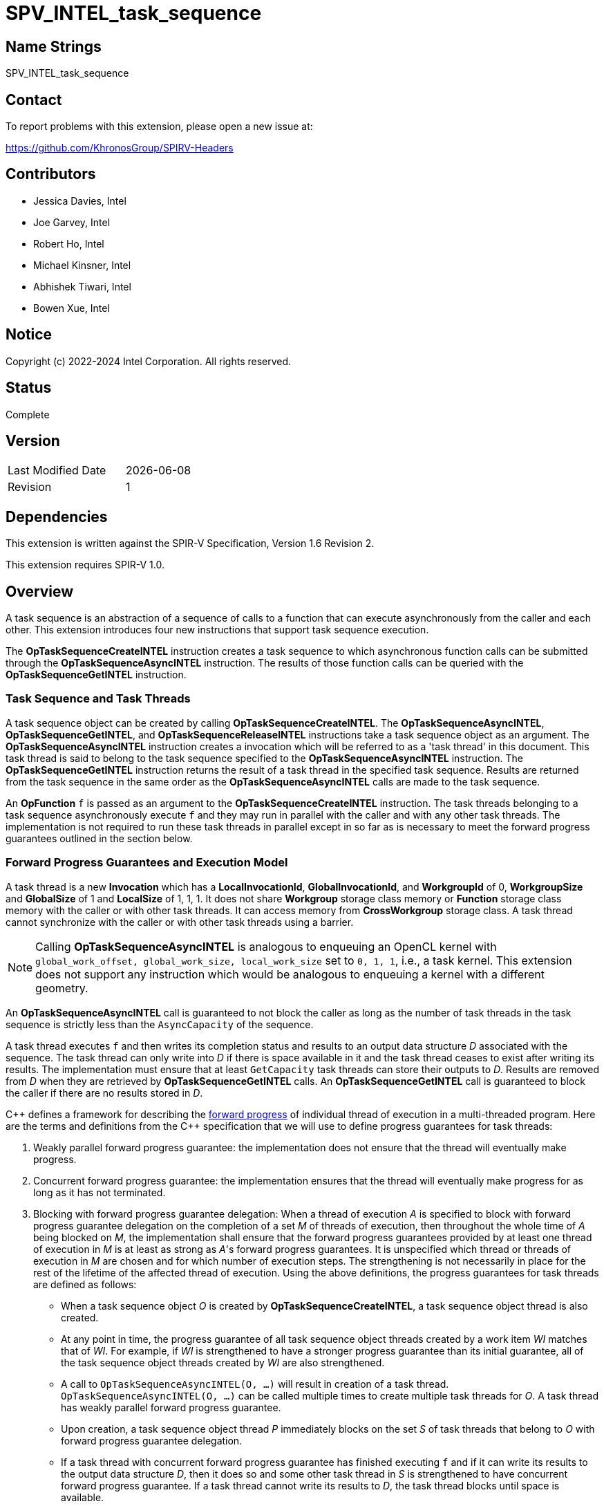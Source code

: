 = SPV_INTEL_task_sequence

== Name Strings

SPV_INTEL_task_sequence

== Contact

To report problems with this extension, please open a new issue at:

https://github.com/KhronosGroup/SPIRV-Headers

== Contributors

- Jessica Davies, Intel +
- Joe Garvey, Intel +
- Robert Ho, Intel +
- Michael Kinsner, Intel +
- Abhishek Tiwari, Intel +
- Bowen Xue, Intel

== Notice

Copyright (c) 2022-2024 Intel Corporation.  All rights reserved.

== Status

Complete

== Version

[width="40%",cols="25,25"]
|========================================
| Last Modified Date | {docdate}
| Revision           | 1
|========================================

== Dependencies

This extension is written against the SPIR-V Specification,
Version 1.6 Revision 2.

This extension requires SPIR-V 1.0.

== Overview

A task sequence is an abstraction of a sequence of calls to a function that can
execute asynchronously from the caller and each other. This extension introduces
four new instructions that support task sequence execution.

The *OpTaskSequenceCreateINTEL* instruction creates a task sequence to which
asynchronous function calls can be submitted through the
*OpTaskSequenceAsyncINTEL* instruction. The results of those function calls can
be queried with the *OpTaskSequenceGetINTEL* instruction.

=== Task Sequence and Task Threads

A task sequence object can be created by calling *OpTaskSequenceCreateINTEL*.
The *OpTaskSequenceAsyncINTEL*, *OpTaskSequenceGetINTEL*, and
*OpTaskSequenceReleaseINTEL* instructions take a task sequence object as an
argument. The *OpTaskSequenceAsyncINTEL* instruction creates a invocation which
will be referred to as a 'task thread' in this document. This task thread is
said to belong to the task sequence specified to the *OpTaskSequenceAsyncINTEL*
instruction. The *OpTaskSequenceGetINTEL* instruction returns the result of a
task thread in the specified task sequence. Results are returned from the task
sequence in the same order as the *OpTaskSequenceAsyncINTEL* calls are made to
the task sequence.

An *OpFunction* `f` is passed as an argument to the *OpTaskSequenceCreateINTEL*
instruction. The task threads belonging to a task sequence asynchronously
execute `f` and they may run in parallel with the caller and with any other
task threads. The implementation is not required to run these task threads in
parallel except in so far as is necessary to meet the forward progress
guarantees outlined in the section below.

=== Forward Progress Guarantees and Execution Model

A task thread is a new *Invocation* which has a *LocalInvocationId*,
*GlobalInvocationId*, and *WorkgroupId* of 0, *WorkgroupSize* and *GlobalSize*
of 1 and *LocalSize* of 1, 1, 1. It does not share *Workgroup* storage class
memory or *Function* storage class memory with the caller or with other task
threads. It can access memory from *CrossWorkgroup* storage class. A task thread
cannot synchronize with the caller or with other task threads using a barrier.

NOTE: Calling *OpTaskSequenceAsyncINTEL* is analogous to enqueuing an OpenCL
kernel with `global_work_offset, global_work_size, local_work_size` set to
`0, 1, 1`, i.e., a task kernel. This extension does not support
any instruction which would be analogous to enqueuing a kernel with a different
geometry.

An *OpTaskSequenceAsyncINTEL* call is guaranteed to not block the caller as long
as the number of task threads in the task sequence is strictly less than the
`AsyncCapacity` of the sequence.

A task thread executes `f` and then writes its completion status and
results to an output data structure _D_ associated with the sequence. The
task thread can only write into _D_ if there is space available in it and the
task thread ceases to exist after writing its results. The implementation must
ensure that at least `GetCapacity` task threads can store their outputs to _D_.
Results are removed from _D_ when they are retrieved by *OpTaskSequenceGetINTEL*
calls. An *OpTaskSequenceGetINTEL* call is guaranteed to block the caller if
there are no results stored in _D_.

C{plus}{plus} defines a framework for describing the
https://en.cppreference.com/w/cpp/language/memory_model[forward progress] of
individual thread of execution in a multi-threaded program. Here are the terms
and definitions from the C{plus}{plus} specification that we will use to define
progress guarantees for task threads:

1. Weakly parallel forward progress guarantee: the implementation does not
ensure that the thread will eventually make progress.
2. Concurrent forward progress guarantee: the implementation ensures
that the thread will eventually make progress for as long as it has not
terminated.
3. Blocking with forward progress guarantee delegation: When a thread of
execution _A_ is specified to block with forward progress guarantee delegation
on the completion of a set _M_ of threads of execution, then throughout the
whole time of _A_ being blocked on _M_, the implementation shall ensure that the
forward progress guarantees provided by at least one thread of execution in _M_
is at least as strong as _A_'s forward progress guarantees. It is unspecified
which thread or threads of execution in _M_ are chosen and for which number of
execution steps. The strengthening is not necessarily in place for the rest of
the lifetime of the affected thread of execution.
Using the above definitions, the progress guarantees for task threads are
defined as follows:

 - When a task sequence object _O_ is created by *OpTaskSequenceCreateINTEL*, a
 task sequence object thread is also created.

 - At any point in time, the progress guarantee of all task sequence object
 threads created by a work item _WI_ matches that of _WI_. For example,
 if _WI_ is strengthened to have a stronger progress guarantee than its
 initial guarantee, all of the task sequence object threads created by _WI_
 are also strengthened.

  - A call to `OpTaskSequenceAsyncINTEL(O, ...)` will result in creation of a
 task thread. `OpTaskSequenceAsyncINTEL(O, ...)` can be called multiple times
 to create multiple task threads for _O_. A task thread has weakly parallel
 forward progress guarantee.

 - Upon creation, a task sequence object thread _P_ immediately blocks on the
 set _S_ of task threads that belong to _O_ with forward progress guarantee
 delegation.

 - If a task thread with concurrent forward progress guarantee has finished
 executing `f` and if it can write its results to the output data structure _D_,
 then it does so and some other task thread in _S_ is strengthened to have
 concurrent forward progress guarantee. If a task thread cannot write its
 results to _D_, the task thread blocks until space is available.

The two examples below, respectively, show the following:

1. How strengthening of a work item strengthens the task threads.

2. How a task thread delegates its progress guarantee to other task threads in
the same task sequence object.

Example 1 uses the following pseudo-code program:

```
// A work item WI
{
  ...
  TaskSeqObject1 = OpTaskSequenceCreateINTEL(SomeFunction, ...); // Object_1_Thread
  OpTaskSequenceAsyncINTEL(TaskSeqObject1, ...); // Task_1_1
  OpTaskSequenceAsyncINTEL(TaskSeqObject1, ...); // Task_1_2
  ...
  TaskSeqObject2 = OpTaskSequenceCreateINTEL(SomeFunction, ...); // Object_2_Thread
  OpTaskSequenceAsyncINTEL(TaskSeqObject2, ...); // Task_2_1
  OpTaskSequenceAsyncINTEL(TaskSeqObject2, ...); // Task_2_2
}
```
The *OpTaskSequenceCreateINTEL* calls create task object threads
_Object_1_Thread_ and _Object_2_Thread_. The first two
*OpTaskSequenceAsyncINTEL* calls create task threads _Task_1_1_ and _Task_1_2_.
Similarly the next two calls create _Task_2_1_ and _Task_2_2_.

The table below provides a view of the hierarchy of task threads that will be
generated.

.Hierarchy of task threads.
[cols="s,,,,"]
|=====
// row 1, cells 2 spans 4 cells hence the '4+' before '|'
| Work Item 4+^| _WI_
// row 2, cells after the first one span 2 cells each
|Task Sequence Object Thread
2+^|_Object_1_Thread_
2+^| _Object_2_Thread_
// row 3
| Task Thread
^| _Task_1_1_
^|__Task_1_2__
^|_Task_2_1_
^|_Task_2_2_
|=====

At some initial stage, all task threads have weakly parallel forward progress
guarantee. If _WI_ is strengthened to have concurrent forward progress
guarantee, then all of the object threads are also strengthened. Next, in this
example one task thread for each task sequence is also strengthened. This is
depicted in the table below (progress guarantee for each thread is in
parenthesis):

.Possible Progress Guarantees at some time after _WI_ is strengthened.
[cols="s,,,,"]
|=====
// row 1, cells 2 spans 4 cells hence the '4+' before '|'
| Work Item
4+^| _WI_ (concurrently parallel)
// row 2, cells after the first one span 2 cells each
|Task Sequence Object Thread
2+^|_Object_1_Thread_ (concurrent)
2+^| _Object_2_Thread_ (concurrent)
// row 3
| Task Thread
^| _Task_1_1_ (weakly parallel)
^|__Task_1_2__ (concurrent)
^|_Task_2_1_ (concurrent)
^|_Task_2_2_ (weakly parallel)
|=====

The next example shows how a task thread delegates its progress
guarantee to another task thread:

Assume that we have a task sequence _TS_ with `GetCapacity` of 1 and
`AsyncCapacity` of 5. Four *OpTaskSequenceAsyncINTEL* calls create the
following task threads: _T1_, _T2_, _T3_ and _T4_, for _TS_. _T1_ has
concurrent forward progress guarantee after getting strengthened, while
_T2_, _T3_ and _T4_ have  weakly parallel forward progress guarantees. The
task threads go through the following execution flow:

 - _T1_ finishes executing the function `f` associated with _TS_.

 - For _TS_, the output data structure _D_ can store the output of only one
 task thread since `GetCapacity` is one. _T1_ writes its output.

 - Any task thread can now be picked to be strengthened to have concurrent
 forward progress guarantee. Let's say _T2_ is picked.

 - At some point _T2_ finishes executing `f`. _T1_'s results are still in the
 output data structure.

 - _T2_ cannot write its results until space is available in _D_. Hence
 , none of the other task threads can be picked to be strengthened to the
 stronger progress guarantee.

 - *OpTaskSequenceGetINTEL* is invoked. _T1_'s results get removed from
 _D_.

 - _T2_ can write its results and some other task thread can be picked to be
 strengthened.

=== Memory Order Semantics

- *OpTaskSequenceAsyncINTEL* is a *Release* operation scoped to include the work
item that called it and the task thread that the *OpTaskSequenceAsyncINTEL* call
creates.

- The beginning of a task thread _T_ is an *Acquire* operation scoped to include
the work item that called *OpTaskSequenceAsyncINTEL* to create _T_ and the
task thread _T_.

- The end of a task thread _T_ is a *Release* operation scoped to include _T_
and the work item that called *OpTaskSequenceAsyncINTEL* to create _T_.

- *OpTaskSequenceGetINTEL* is an *Acquire* operation scoped to include the task
thread that is being retrieved by *OpTaskSequenceGetINTEL* and the work item
that is calling *OpTaskSequenceGetINTEL*.

== Extension Name
To use this extension within a SPIR-V module, the following *OpExtension* must
be present in the module:

----
OpExtension "SPV_INTEL_task_sequence"
----

== New Capabilities

This extension introduces a new capability:

----
TaskSequenceINTEL
----

== New Instructions

Instructions added under the *TaskSequenceINTEL* capability:

----
OpTaskSequenceCreateINTEL
OpTaskSequenceAsyncINTEL
OpTaskSequenceGetINTEL
OpTaskSequenceReleaseINTEL
----

== Token Number Assignments

--
[width="40%"]
[cols="70%,30%"]
[grid="rows"]
|====
|TaskSequenceINTEL | 6162
|OpTaskSequenceCreateINTEL  | 6163
|OpTaskSequenceAsyncINTEL  | 6164
|OpTaskSequenceGetINTEL  | 6165
|OpTaskSequenceReleaseINTEL  | 6166
|OpTypeTaskSequenceINTEL  | 6199
|====
--

== Modifications to the SPIR-V Specification, Version 1.6, Revision 2

=== Capability

Modify Section 3.31, Capability, adding a row to the Capability table:
--
[options="header"]
|====
2+^| Capability ^| Implicitly Declares
| 6162 | TaskSequenceINTEL |
|====
--

=== Type Declaration Instruction

Add a new subsection, 3.42.26, Task Sequence Type Declaration Instruction, and
add one new instruction in this subsection as follows:

[cols="3", width="100%"]
|=====
2+|*OpTypeTaskSequenceINTEL* +

Declare a task sequence type.

| Capability:
*TaskSequenceINTEL*

| 2 | 6199 | Result +
_<id>_
|=====

=== Instructions
Add a new subsection, 3.42.27, Task Sequence Instructions, and add four new
instructions in this subsection as follows:

[cols="9", width="100%"]
|=====
8+|*OpTaskSequenceCreateINTEL* +

Create and return an instance of a task sequence with type
 *OpTypeTaskSequenceINTEL*. All calls to *OpTaskSequenceAsyncINTEL* with
 _Result_ passed in as an argument will execute the function _Function_.

_Result Type_ must be *OpTypeTaskSequenceINTEL*.

_Function_ is an *OpFunction*.

_Pipelined_ is a literal 32-bit signed integer and it represents the following
based on the value:

0 - Do not pipeline the task sequence data path.

N - (N > 0), Pipeline the data path such that a new invocation of the task
sequence can be launched every N cycles (also known as the Initiation Interval).

-1 - Pipeline the task sequence with a compiler determined Initiation Interval.

This argument is only meaningful on FPGA devices.

_ClusterMode_ is a literal 32-bit signed integer and it is a request
for the method that statically-scheduled clusters should handle stalls: using an
exit FIFO to drain computations from the cluster or using a stall-enable signal
to freeze computations within the cluster.

The valid values are:

0 - Direct the compiler to use stall-free clusters.

1 - Direct the compiler to use stall-enable clusters.

-1 - Let the compiler decide which type of cluster to use.

This argument is only meaningful on FPGA devices.

_GetCapacity_ is a literal 32-bit unsigned integer. A task thread that has
finished executing _Function_ is guaranteed to write its results to the results
data structure of the task sequence as long as there is space to do so. The
implementation must ensure that at least the oldest _GetCapacity_ task threads
can write their results and completion status. Only task threads that have
written their results are counted against this limit.

_AsyncCapacity_ is a literal 32-bit unsigned integer. *OpTaskSequenceAsyncINTEL*
calls for _Result_ are guaranteed to not block as long as the number of task
threads in _Result_ are strictly less than this limit.

| Capability:
*TaskSequenceINTEL*

| 8 | 6163 | _<id>_ +
_Result Type_ | _Result_ +
_<id>_ | _<id>_ +
_Function_ | _Literal_ +
_Pipelined_ | _Literal_ +
_UseStallEnableClusters_ | _Literal_ +
_GetCapacity_ | _Literal_ +
_AsyncCapacity_
|=====

[cols="4", width="100%"]
|=====
3+|*OpTaskSequenceAsyncINTEL* +

Asynchronously invoke the *OpFunction* `f` associated with the task sequence
_Sequence_.

_Sequence_ must have type *OpTypeTaskSequenceINTEL*.

This instruction is guaranteed to not block as long as the number of task
threads in _Sequence_ are strictly less than the *AsyncCapacity* of _Sequence_.
The call may return before the asynchronous call to `f` completes execution, and
potentially before `f` even begins executing.

_Argument N_ is the object to pass as the _N_ th parameter of the function `f`.
If `f` cannot be called with _N_ arguments the behavior is undefined.

| Capability:
*TaskSequenceINTEL*

| 2+variable | 6164 | _<id>_ +
_Sequence_ | _<id>, <id>, ..._ +
_Argument 0_, +
_Argument 1_, +
_..._
|=====
[cols="5", width="100%"]
|=====
4+|*OpTaskSequenceGetINTEL* +
Retrieve the result of a task thread in the task sequence _Sequence_. If there
are multiple task threads, the results are retrieved in the same order in which
the threads were created.
_Sequence_ must have type *OpTypeTaskSequenceINTEL*.
This instruction will block if there are no results to return.
_Result Type_ is the same as the return type of the *OpFunction* associated with
_Sequence_.
| Capability:
*TaskSequenceINTEL*
| 4 | 6165 | _<id>_ +
_Result Type_ | _Result_ +
_<id>_ | _<id>_ +
_Sequence_
|=====
[cols="3", width="100%"]
|=====
2+|*OpTaskSequenceReleaseINTEL* +
Release the memory allocated for the task sequence uniquely identified by the
id _Sequence_.
_Sequence_ must have type *OpTypeTaskSequenceINTEL*.
| Capability:
*TaskSequenceINTEL*
| 2 | 6166 | _<id>_ +
_Sequence_
|=====

== SPIR-V Representation in LLVM IR
This is a non-normative section. `OpTypeTaskSequenceINTEL` can be mapped to LLVM
opaque type `spirv.TaskSequenceINTEL` and mangled as
`\\__spirv_TaskSequenceINTEL__`.

== Issues
None.

== Revision History
[cols="5,15,15,70"]
[grid="rows"]
[options="header"]
|========================================
|Rev|Date|Author|Changes
|1|2023-03-06|Abhishek Tiwari|*Initial public release*
|========================================
